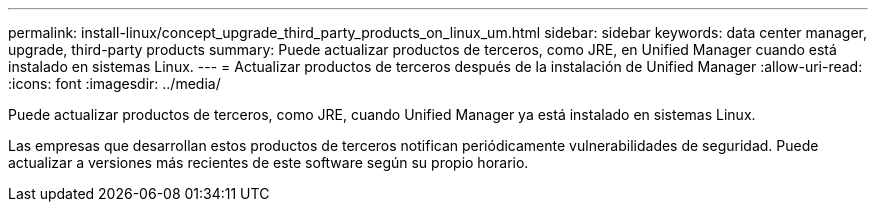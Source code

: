 ---
permalink: install-linux/concept_upgrade_third_party_products_on_linux_um.html 
sidebar: sidebar 
keywords: data center manager, upgrade, third-party products 
summary: Puede actualizar productos de terceros, como JRE, en Unified Manager cuando está instalado en sistemas Linux. 
---
= Actualizar productos de terceros después de la instalación de Unified Manager
:allow-uri-read: 
:icons: font
:imagesdir: ../media/


[role="lead"]
Puede actualizar productos de terceros, como JRE, cuando Unified Manager ya está instalado en sistemas Linux.

Las empresas que desarrollan estos productos de terceros notifican periódicamente vulnerabilidades de seguridad. Puede actualizar a versiones más recientes de este software según su propio horario.
